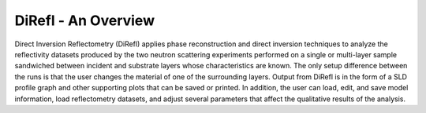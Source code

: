 .. direfl_introduction:

######################################################
DiRefl - An Overview
######################################################

Direct Inversion Reflectometry (DiRefl) applies phase reconstruction and direct 
inversion techniques to analyze the reflectivity datasets produced by the two
neutron scattering experiments performed on a single or multi-layer sample 
sandwiched between incident and substrate layers whose characteristics are known.
The only setup difference between the runs is that the user changes the material
of one of the surrounding layers. Output from DiRefl is in the form of a SLD 
profile graph and other supporting plots that can be saved or printed. In 
addition, the user can load, edit, and save model information, load 
reflectometry datasets, and adjust several parameters that affect the 
qualitative results of the analysis. 